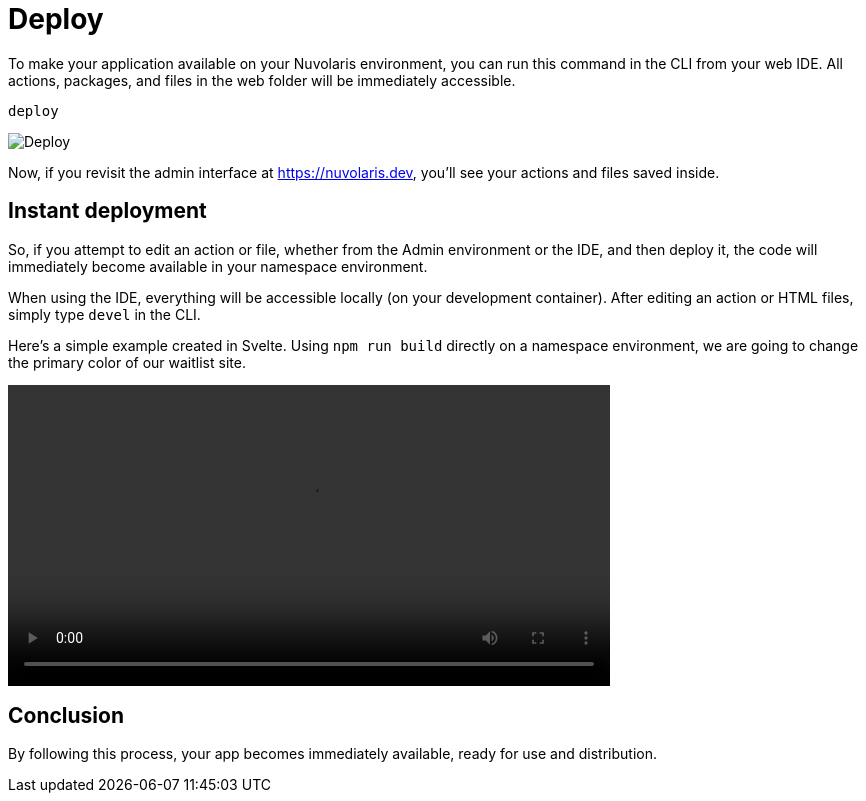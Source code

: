= Deploy

To make your application available on your Nuvolaris environment, you can run this command in the CLI from your web IDE. All actions, packages, and files in the web folder will be immediately accessible.

----
deploy
----

image::deploy.png[Deploy,align="center"]

Now, if you revisit the admin interface at https://nuvolaris.dev, you'll see your actions and files saved inside.

== Instant deployment

So, if you attempt to edit an action or file, whether from the Admin environment or the IDE, and then deploy it, the code will immediately become available in your namespace environment.

When using the IDE, everything will be accessible locally (on your development container). After editing an action or HTML files, simply type `devel` in the CLI.

Here's a simple example created in Svelte. Using `npm run build` directly on a namespace environment, we are going to change the primary color of our waitlist site.

[[embed-video]]
++++
<video width="70%" height="auto" style="max-width: 100%;" controls>
  <source src="https://mastrogpt.s3.eu-west-1.amazonaws.com/deployNuvWaitlist.mp4" type="video/mp4">
  Your browser does not support the video tag.
</video>
++++


== Conclusion 

By following this process, your app becomes immediately available, ready for use and distribution.
